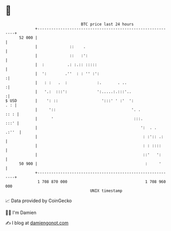 * 👋

#+begin_example
                                    BTC price last 24 hours                    
                +------------------------------------------------------------+ 
         52 000 |                                                            | 
                |              ::    .                                       | 
                |              ::   :':                                      | 
                |  :          .: :.:: :::::                                  | 
                |  ':        .''  : : '' :':                                :| 
                |   : :   .  :             :.       . ..                    :| 
                |   '.:  :::':             ':.....:.:::'..                  :| 
   $ USD        |    ': ::                   ':::' ' :'  ':              . : | 
                |     '::                                 '. .          :: : | 
                |      '                                   :::.         :::' | 
                |                                             ':  . .  .:''  | 
                |                                              : :':: .:     | 
                |                                              : : ::::      | 
                |                                              ::'   ':      | 
         50 900 |                                               :     '      | 
                +------------------------------------------------------------+ 
                 1 708 870 000                                  1 708 960 000  
                                        UNIX timestamp                         
#+end_example
📈 Data provided by CoinGecko

🧑‍💻 I'm Damien

✍️ I blog at [[https://www.damiengonot.com][damiengonot.com]]
